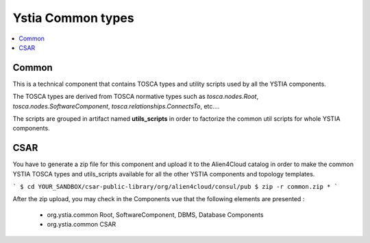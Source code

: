 ******************
Ystia Common types
******************

.. contents::
    :local:
    :depth: 3

Common
------

This is a technical component that contains TOSCA types and utility scripts used by all the YSTIA components.

The TOSCA types are derived from TOSCA normative types such as *tosca.nodes.Root*, *tosca.nodes.SoftwareComponent*, *tosca.relationships.ConnectsTo*, etc....

The scripts are grouped in artifact named **utils_scripts** in order to factorize the common util scripts for whole YSTIA components.

CSAR
----

You have to generate a zip file for this component and upload it to the Alien4Cloud catalog in order to make the common YSTIA TOSCA types and utils_scripts available for all the other YSTIA components and topology templates.

```
$ cd YOUR_SANDBOX/csar-public-library/org/alien4cloud/consul/pub
$ zip -r common.zip *
```

After the zip upload, you may check in the Components vue that the following elements are presented :

 - org.ystia.common Root, SoftwareComponent, DBMS, Database Components

 - org.ystia.common CSAR


